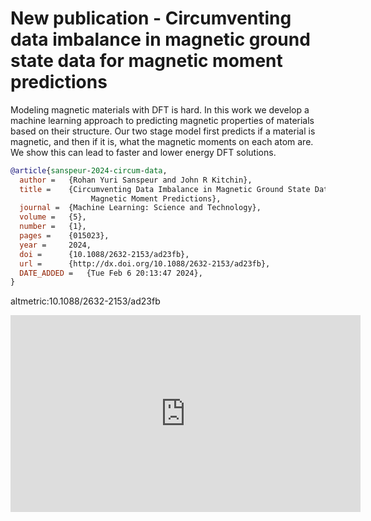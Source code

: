 * New publication - Circumventing data imbalance in magnetic ground state data for magnetic moment predictions
:PROPERTIES:
:categories: news, publication
:date:     2024/02/17 09:59:30
:updated:  2024/02/17 09:59:30
:org-url:  https://kitchingroup.cheme.cmu.edu/org/2024/02/17/New-publication---Circumventing-data-imbalance-in-magnetic-ground-state-data-for-magnetic-moment-predictions.org
:permalink: https://kitchingroup.cheme.cmu.edu/blog/2024/02/17/New-publication---Circumventing-data-imbalance-in-magnetic-ground-state-data-for-magnetic-moment-predictions/index.html
:END:

Modeling magnetic materials with DFT is hard. In this work we develop a machine learning approach to predicting magnetic properties of materials based on their structure. Our two stage model first predicts if a material is magnetic, and then if it is, what the magnetic moments on each atom are. We show this can lead to faster and lower energy DFT solutions.

#+BEGIN_SRC bibtex
@article{sanspeur-2024-circum-data,
  author =	 {Rohan Yuri Sanspeur and John R Kitchin},
  title =	 {Circumventing Data Imbalance in Magnetic Ground State Data for
                  Magnetic Moment Predictions},
  journal =	 {Machine Learning: Science and Technology},
  volume = 	 {5},
  number = 	 {1},
  pages = 	 {015023},
  year =	 2024,
  doi =		 {10.1088/2632-2153/ad23fb},
  url =		 {http://dx.doi.org/10.1088/2632-2153/ad23fb},
  DATE_ADDED =	 {Tue Feb 6 20:13:47 2024},
}
#+END_SRC

altmetric:10.1088/2632-2153/ad23fb

#+BEGIN_EXPORT html
<iframe width="560" height="315" src="https://www.youtube.com/embed/FaOwCbkc3zc?si=77Bz5Xfmbz7FSZFq" title="YouTube video player" frameborder="0" allow="accelerometer; autoplay; clipboard-write; encrypted-media; gyroscope; picture-in-picture; web-share" allowfullscreen></iframe>
#+END_EXPORT
